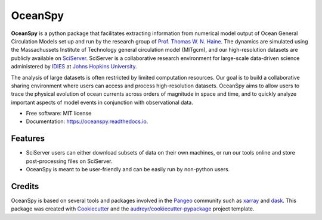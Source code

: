 ========
OceanSpy
========


.. image:: https://img.shields.io/pypi/v/oceanspy.svg
        :target: https://pypi.python.org/pypi/oceanspy

.. image:: https://img.shields.io/travis/malmans2/oceanspy.svg
        :target: https://travis-ci.org/malmans2/oceanspy

.. image:: https://readthedocs.org/projects/oceanspy/badge/?version=latest
        :target: https://oceanspy.readthedocs.io/en/latest/?badge=latest
        :alt: Documentation Status


.. image:: https://pyup.io/repos/github/malmans2/oceanspy/shield.svg
     :target: https://pyup.io/repos/github/malmans2/oceanspy/
     :alt: Updates



**OceanSpy** is a python package that facilitates extracting information from numerical model output of Ocean General Circulation Models set up and run by the research group of `Prof. Thomas W. N. Haine <http://sites.krieger.jhu.edu/haine/>`_. The dynamics are simulated using the Massachussets Institute of Technology general circulation model (MITgcm), and our high-resolution datasets are publicly available on `SciServer <http://www.sciserver.org/>`_. SciServer is a collaborative research environment for large-scale data-driven science administered by `IDIES <http://idies.jhu.edu/>`_ at  `Johns Hopkins University <https://www.jhu.edu/>`_.

The analysis of large datasets is often restricted by limited computation resources. Our goal is to build a collaborative sharing environment where users can access and process high-resolution datasets. OceanSpy aims to allow users to trace the physical evolution of ocean currents across orders of magnitude in space and time, and to quickly analyze important aspects of model events in conjunction with observational data.

* Free software: MIT license
* Documentation: https://oceanspy.readthedocs.io.


Features
--------

* SciServer users can either download subsets of data on their own machines, or run our tools online and store post-processing files on SciServer.
* OceanSpy is meant to be user-friendly and can be easily run by non-python users.

Credits
-------
OceanSpy is based on several tools and packages involved in the `Pangeo <https://pangeo-data.github.io/>`_ community such as `xarray <http://xarray.pydata.org/en/stable/>`_ and `dask <https://dask.pydata.org/en/latest/>`_.
This package was created with Cookiecutter_ and the `audreyr/cookiecutter-pypackage`_ project template.

.. _Cookiecutter: https://github.com/audreyr/cookiecutter
.. _`audreyr/cookiecutter-pypackage`: https://github.com/audreyr/cookiecutter-pypackage
